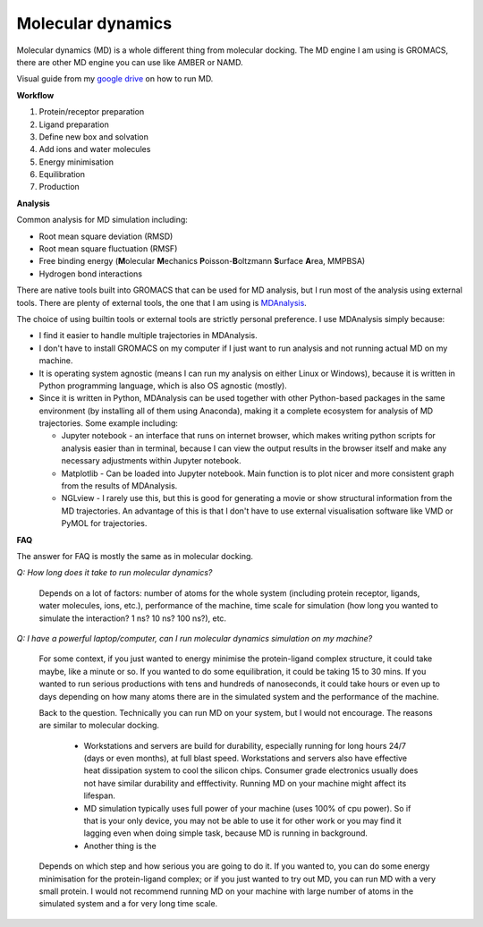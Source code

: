 Molecular dynamics
==================

Molecular dynamics (MD) is a whole different thing from molecular docking. The MD engine I am using is GROMACS, there are other MD engine you can use like AMBER or NAMD.   

Visual guide from my `google drive <https://drive.google.com/drive/folders/108psm8MTCf70OTOE96ehjELQ3mR2w1v2?usp=sharing>`_ on how to run MD. 

**Workflow**

#. Protein/receptor preparation
#. Ligand preparation
#. Define new box and solvation
#. Add ions and water molecules
#. Energy minimisation
#. Equilibration
#. Production

**Analysis**

Common analysis for MD simulation including:

* Root mean square deviation (RMSD)
* Root mean square fluctuation (RMSF)
* Free binding energy (**M**\ olecular **M**\ echanics **P**\ oisson-\ **B**\ oltzmann **S**\ urface **A**\ rea, MMPBSA)
* Hydrogen bond interactions

There are native tools built into GROMACS that can be used for MD analysis, but I run most of the analysis using external tools. There are plenty of external tools, the one that I am using is `MDAnalysis <https://www.mdanalysis.org/>`_. 

The choice of using builtin tools or external tools are strictly personal preference. I use MDAnalysis simply because:

* I find it easier to handle multiple trajectories in MDAnalysis.  
* I don't have to install GROMACS on my computer if I just want to run analysis and not running actual MD on my machine. 
* It is operating system agnostic (means I can run my analysis on either Linux or Windows), because it is written in Python programming language, which is also OS agnostic (mostly). 
* Since it is written in Python, MDAnalysis can be used together with other Python-based packages in the same environment (by installing all of them using Anaconda), making it a complete ecosystem for analysis of MD trajectories. Some example including:  
  
  * Jupyter notebook - an interface that runs on internet browser, which makes writing python scripts for analysis easier than in terminal, because I can view the output results in the browser itself and make any necessary adjustments within Jupyter notebook. 
  * Matplotlib - Can be loaded into Jupyter notebook. Main function is to plot nicer and more consistent graph from the results of MDAnalysis. 
  * NGLview - I rarely use this, but this is good for generating a movie or show structural information from the MD trajectories. An advantage of this is that I don't have to use external visualisation software like VMD or PyMOL for trajectories. 

**FAQ**

The answer for FAQ is mostly the same as in molecular docking.

*Q: How long does it take to run molecular dynamics?*

    Depends on a lot of factors: number of atoms for the whole system (including protein receptor, ligands, water molecules, ions, etc.), performance of the machine, time scale for simulation (how long you wanted to simulate the interaction? 1 ns? 10 ns? 100 ns?), etc. 

*Q: I have a powerful laptop/computer, can I run molecular dynamics simulation on my machine?*

    For some context, if you just wanted to energy minimise the protein-ligand complex structure, it could take maybe, like a minute or so. If you wanted to do some equilibration, it could be taking 15 to 30 mins. If you wanted to run serious productions with tens and hundreds of nanoseconds, it could take hours or even up to days depending on how many atoms there are in the simulated system and the performance of the machine. 

    Back to the question. Technically you can run MD on your system, but I would not encourage. The reasons are similar to molecular docking. 

      * Workstations and servers are build for durability, especially running for long hours 24/7 (days or even months), at full blast speed. Workstations and servers also have effective heat dissipation system to cool the silicon chips. Consumer grade electronics usually does not have similar durability and efffectivity. Running MD on your machine might affect its lifespan. 
      * MD simulation typically uses full power of your machine (uses 100% of cpu power). So if that is your only device, you may not be able to use it for other work or you may find it lagging even when doing simple task, because MD is running in background. 
      * Another thing is the 

    Depends on which step and how serious you are going to do it. If you wanted to, you can do some energy minimisation for the protein-ligand complex; or if you just wanted to try out MD, you can run MD with a very small protein. I would not recommend running MD on your machine with large number of atoms in the simulated system and a for very long time scale. 
